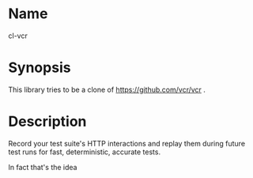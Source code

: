 * Name
  cl-vcr

* Synopsis
  This library tries to be a clone of https://github.com/vcr/vcr .

* Description
  Record your test suite's HTTP interactions and replay them during
  future test runs for fast, deterministic, accurate tests.

  In fact that's the idea
